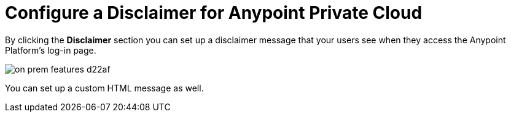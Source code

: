 = Configure a Disclaimer for Anypoint Private Cloud

By clicking the *Disclaimer* section you can set up a disclaimer message that your users see when they access the Anypoint Platform's log-in page.

image::on-prem-features-d22af.png[]


You can set up a custom HTML message as well.